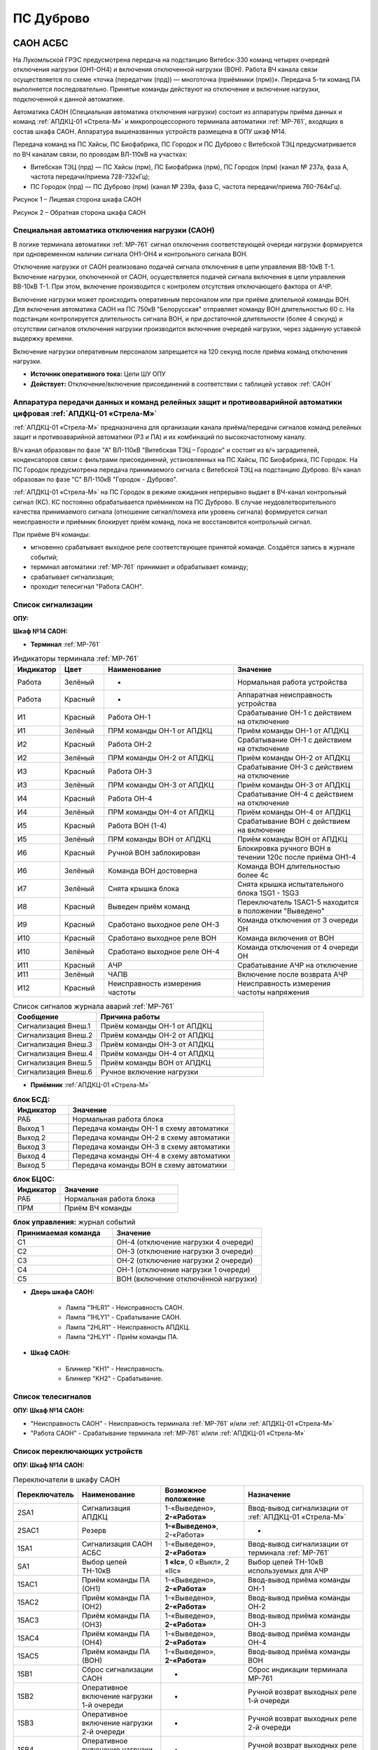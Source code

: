 ﻿ПС Дуброво
===================================================================================

САОН АСБС
----------

На Лукомльской ГРЭС предусмотрена передача на подстанцию Витебск-330 команд четырех очередей отключения нагрузки (ОН1-ОН4) и включения отключенной нагрузки (ВОН). Работа ВЧ канала связи осуществляется по схеме «точка (передатчик (прд)) — многоточка (приёмники (прм))». Передача 5-ти команд ПА выполняется последовательно. Принятые команды действуют на отключение и включение нагрузки, подключенной к данной автоматике.

.. image:: media/САОН/САОН.jpg

Автоматика САОН (Специальная автоматика отключения нагрузки) состоит из аппаратуры приёма данных и команд :ref:`АПДКЦ-01 «Стрела-М»` и микропроцессорного терминала автоматики :ref:`МР-761`, входящих в состав шкафа САОН. Аппаратура вышеназванных устройств размещена в ОПУ шкаф №14.

Передача команд на ПС Хайсы, ПС Биофабрика, ПС Городок и ПС Дуброво с Витебской ТЭЦ предусматривается по ВЧ каналам связи, по проводам ВЛ-110кВ на участках: 

- Витебская ТЭЦ (прд) — ПС Хайсы (прм), ПС Биофабрика (прм), ПС Городок (прм) (канал № 237а, фаза А, частота передачи/приема 728-732кГц); 

- ПС Городок (прд) — ПС Дуброво (прм) (канал № 239а, фаза С, частота передачи/приема 760-764кГц).

.. image:: media/САОН/Дуброво1.png
   :width: 2.26in
   :height: 4.0in

Рисунок 1 – Лицевая сторона шкафа САОН

.. image:: media/САОН/Дуброво2.png
   :width: 4.5in
   :height: 4.0in

Рисунок 2 – Обратная сторона шкафа САОН

Специальная автоматика отключения нагрузки (САОН) 
......................................................

В логике терминала автоматики :ref:`МР-761` сигнал отключения соответствующей очереди нагрузки формируется при одновременном наличии сигнала ОН1-ОН4 и контрольного сигнала ВОН. 

Отключение нагрузки от САОН реализовано подачей сигнала отключения в цепи управления ВВ-10кВ Т-1.
Включение нагрузки, отключенной от САОН, осуществляется подачей сигнала включения в цепи управления ВВ-10кВ Т-1. При этом, включение производится с контролем отсутствия отключающего фактора от АЧР.

Включение нагрузки может происходить оперативным персоналом или при приёме длительной команды ВОН. Для включения автоматика САОН на ПС 750кВ "Белорусская" отправляет команду ВОН длительностью 60 с. На подстанции контролируется длительность сигнала ВОН, и при достаточной длительности (более 4 секунд) и отсутствии сигналов отключения нагрузки производится включение очередей нагрузки, через заданную уставкой выдержку времени.

Включение нагрузки оперативным персоналом запрещается на 120 секунд после приёма команд отключения нагрузки.

- **Источник оперативного тока:** Цепи ШУ ОПУ

- **Действует:** Отключение/включение присоединений в соответствии с таблицей уставок :ref:`САОН`

Аппаратура передачи данных и команд релейных защит и противоаварийной автоматики цифровая :ref:`АПДКЦ-01 «Стрела-М»` 
.........................................................................................................................

:ref:`АПДКЦ-01 «Стрела-М»` предназначена для организации канала приёма/передачи сигналов команд релейных защит и противоаварийной автоматики (РЗ и ПА) и их комбинаций по высокочастотному каналу.

В/ч канал образован по фазе "А" ВЛ-110кВ "Витебская ТЭЦ – Городок" и состоит из в/ч заградителей, конденсаторов связи с фильтрами присоединений, установленных на ПС Хайсы, ПС Биофабрика, ПС Городок. На ПС Городок предусмотрена передача принимаемого сигнала с Витебской ТЭЦ на подстанцию Дуброво. В/ч канал образован по фазе "С" ВЛ-110кВ "Городок - Дуброво".

:ref:`АПДКЦ-01 «Стрела-М»` на ПС Городок в режиме ожидания непрерывно выдает в ВЧ-канал контрольный сигнал (КС). КС постоянно обрабатывается приёмником на ПС Дуброво. В случае неудовлетворительного качества принимаемого сигнала (отношение сигнал/помеха или уровень сигнала) формируется сигнал неисправности и приёмник блокирует приём команд, пока не восстановится контрольный сигнал.

При приёме ВЧ команды:

- мгновенно срабатывает выходное реле соответствующее принятой команде. Создаётся запись в журнале событий;

- терминал автоматики :ref:`МР-761` принимает и обрабатывает команду;

- срабатывает сигнализация;

- проходит телесигнал "Работа САОН".

Список сигнализации
.....................

**ОПУ:**

**Шкаф №14 САОН:** 


- **Терминал** :ref:`МР-761`

.. list-table:: Индикаторы терминала :ref:`МР-761`
   :class: longtable
   :widths: 10 10 30 30
   :header-rows: 1

   * - Индикатор
     - Цвет
     - Наименование
     - Значение
   * - Работа
     - Зелёный
     - -
     - Нормальная работа устройства
   * - Работа
     - Красный
     - -
     - Аппаратная неисправность устройства
   * - И1
     - Красный
     - Работа ОН-1
     - Срабатывание ОН-1 с действием на отключение
   * - И1
     - Зелёный
     - ПРМ команды ОН-1 от АПДКЦ
     - Приём команды ОН-1 от АПДКЦ
   * - И2
     - Красный
     - Работа ОН-2
     - Срабатывание ОН-1 с действием на отключение
   * - И2
     - Зелёный
     - ПРМ команды ОН-2 от АПДКЦ
     - Приём команды ОН-2 от АПДКЦ
   * - И3
     - Красный
     - Работа ОН-3
     - Срабатывание ОН-3 с действием на отключение
   * - И3
     - Зелёный
     - ПРМ команды ОН-3 от АПДКЦ
     - Приём команды ОН-3 от АПДКЦ
   * - И4
     - Красный
     - Работа ОН-4
     - Срабатывание ОН-4 с действием на отключение
   * - И4
     - Зелёный
     - ПРМ команды ОН-4 от АПДКЦ
     - Приём команды ОН-4 от АПДКЦ
   * - И5
     - Красный
     - Работа ВОН (1-4)
     - Срабатывание ВОН с действием на включение
   * - И5
     - Зелёный
     - ПРМ команды ВОН от АПДКЦ
     - Приём команды ВОН от АПДКЦ
   * - И6
     - Красный
     - Ручной ВОН заблокирован
     - Блокировка ручного ВОН в течении 120с после приёма ОН1-4
   * - И6
     - Зелёный
     - Команда ВОН достоверна
     - Команда ВОН длительностью более 4с
   * - И7
     - Зелёный
     - Снята крышка блока
     - Снята крышка испытательного блока 1SG1 - 1SG3
   * - И8
     - Красный
     - Выведен приём команд
     - Переключатель 1SAC1-5 находится в положении "Выведено"
   * - И9
     - Красный
     - Сработано выходное реле ОН-3
     - Команда отключения от 3 очереди ОН
   * - И10
     - Красный
     - Сработано выходное реле ВОН
     - Команда включения от ВОН
   * - И10
     - Зелёный
     - Сработано выходное реле ОН-4
     - Команда отключения от 4 очереди ОН
   * - И11
     - Красный
     - АЧР
     - Срабатывание АЧР на отключение
   * - И11
     - Зелёный
     - ЧАПВ
     - Включение после возврата АЧР
   * - И12
     - Красный
     - Неисправность измерения частоты
     - Неисправность измерения частоты напряжения


.. list-table:: Список сигналов журнала аварий :ref:`МР-761`
   :class: longtable
   :widths: 10 20
   :header-rows: 1

   * - Сообщение
     - Причина работы
   * - Сигнализация Внеш.1
     - Приём команды ОН-1 от АПДКЦ
   * - Сигнализация Внеш.2
     - Приём команды ОН-2 от АПДКЦ
   * - Сигнализация Внеш.3
     - Приём команды ОН-3 от АПДКЦ
   * - Сигнализация Внеш.4
     - Приём команды ОН-4 от АПДКЦ
   * - Сигнализация Внеш.5
     - Приём команды ВОН от АПДКЦ
   * - Сигнализация Внеш.6
     - Ручное включение нагрузки


- **Приёмник** :ref:`АПДКЦ-01 «Стрела-М»`

.. list-table:: **блок БСД:**
   :class: longtable
   :widths: 10 30
   :header-rows: 1

   * - Индикатор
     - Значение
   * - РАБ
     - Нормальная работа блока
   * - Выход 1
     - Передача команды ОН-1 в схему автоматики
   * - Выход 2
     - Передача команды ОН-2 в схему автоматики
   * - Выход 3
     - Передача команды ОН-3 в схему автоматики
   * - Выход 4
     - Передача команды ОН-4 в схему автоматики
   * - Выход 5
     - Передача команды ВОН в схему автоматики


.. list-table:: **блок БЦОС:**
   :class: longtable
   :widths: 10 25
   :header-rows: 1

   * - Индикатор
     - Значение
   * - РАБ
     - Нормальная работа блока
   * - ПРМ
     - Приём ВЧ команды


.. list-table:: **блок управления:** журнал событий
   :class: longtable
   :widths: 10 15
   :header-rows: 1

   * - Принимаемая команда
     - Значение
   * - С1
     - ОН-4 (отключение нагрузки 4 очереди)
   * - С2
     - ОН-3 (отключение нагрузки 3 очереди)
   * - С3
     - ОН-2 (отключение нагрузки 2 очереди)
   * - С4
     - ОН-1 (отключение нагрузки 1 очереди)
   * - С5
     - ВОН (включение отключённой нагрузки)


- **Дверь шкафа САОН:**

	- Лампа "1HLR1" - Неисправность САОН.

	- Лампа "1HLY1" - Срабатывание САОН.

	- Лампа "2HLR1" - Неисправность АПДКЦ.

	- Лампа "2HLY1" - Приём команды ПА.


- **Шкаф САОН:**

	- Блинкер "KH1" - Неисправность.

	- Блинкер "KH2" - Срабатывание.


Список телесигналов 
......................


**ОПУ: Шкаф №14 САОН:** 


- "Неисправность САОН" - Неисправность терминала :ref:`МР-761` и/или :ref:`АПДКЦ-01 «Стрела-М»`

- "Работа САОН" - Срабатывание терминала :ref:`МР-761` и/или :ref:`АПДКЦ-01 «Стрела-М»`


Список переключающих устройств
.................................

**ОПУ: Шкаф №14 САОН:** 

.. list-table:: Переключатели в шкафу САОН
   :class: longtable
   :widths: 10 20 20 30
   :header-rows: 1

   * - Переключатель
     - Наименование
     - Возможное положение
     - Назначение
   * - 2SA1
     - Сигнализация АПДКЦ
     - 1-«Выведено», **2-«Работа»**
     - Ввод-вывод сигнализации от :ref:`АПДКЦ-01 «Стрела-М»`
   * - 2SAC1
     - Резерв
     - **1-«Выведено»**, 2-«Работа»
     - -
   * - 1SA1
     - Сигнализация САОН АСБС
     - 1-«Выведено», **2-«Работа»**
     - Ввод-вывод сигнализации от терминала :ref:`МР-761`
   * - SA1
     - Выбор цепей ТН-10кВ
     - **1 «Iс»**, 0 «Выкл», 2 «IIс»
     - Выбор цепей ТН-10кВ используемых для АЧР
   * - 1SAC1
     - Приём команды ПА (ОН1)
     - 1-«Выведено», **2-«Работа»**
     - Ввод-вывод приёма команды ОН-1
   * - 1SAC2
     - Приём команды ПА (ОН2)
     - 1-«Выведено», **2-«Работа»**
     - Ввод-вывод приёма команды ОН-2
   * - 1SAC3
     - Приём команды ПА (ОН3)
     - 1-«Выведено», **2-«Работа»**
     - Ввод-вывод приёма команды ОН-3
   * - 1SAC4
     - Приём команды ПА (ОН4)
     - 1-«Выведено», **2-«Работа»**
     - Ввод-вывод приёма команды ОН-4
   * - 1SAC5
     - Приём команды ПА (ВОН)
     - 1-«Выведено», **2-«Работа»**
     - Ввод-вывод приёма команды ВОН
   * - 1SB1
     - Сброс сигнализации САОН
     - -
     - Сброс индикации терминала МР-761
   * - 1SB2
     - Оперативное включение нагрузки 1-й очереди
     - -
     - Ручной возврат выходных реле 1-й очереди
   * - 1SB3
     - Оперативное включение нагрузки 2-й очереди
     - -
     - Ручной возврат выходных реле 2-й очереди
   * - 1SB4
     - Оперативное включение нагрузки 3-й очереди
     - -
     - Ручной возврат выходных реле 3-й очереди
   * - 1SB5
     - Оперативное включение нагрузки 4-й очереди
     - -
     - Ручной возврат выходных реле 4-й очереди


Список коммутационной аппаратуры
...................................

**ОПУ: Шкаф №14 САОН:** :ref:`АПДКЦ-01 «Стрела-М»` **блок управления:**

- Выключатель "ПИТАНИЕ" - Питание устройства **Включен**


**ОПУ: Шкаф №14 САОН:** 

- Испытательный блок 1SG1 "Действие на ВВ-10кВ Т-1" - Ввод-вывод действия выходных цепей. **Вставлен**

- Автомат SF4 "Оперток САОН" - Питание и защита цепей САОН. **Включен**

- Автомат SF1 "Сервисные цепи ~230В" - Питание и защита освещения и розеток шкафа. **Включен**

- Автомат SF2 "Вентиляция" - Питание и защита цепей вентиляции шкафа. **Включен**

**ОПУ: Панель 2:** 

- Автомат SF9 "Оперток САОН" - Питание и защита цепей САОН. **Включен**

**ОПУ: Щит освещения ОПУ:** 

- Автомат SF5 "Сервисные цепи САОН" - Питание и защита сервисных цепей и вентиляции шкафа САОН. **Включен**


Автоматическая частотная разгрузка (АЧР)
-----------------------------------------

Устройство автоматической частотной разгрузки предназначено для автоматического отключения части потребителей при аварийном снижении частоты в энергосистеме в результате внезапно возникшего дефицита активной мощности. После восстановления частоты происходит автоматическое включение отключенных потребителей по цепям частотного АПВ. 

Устройство АЧР выполнено на базе терминала :ref:`МР-761` размещенного в ОПУ шкафу 14, входящего в состав устройства САОН. 

- **Источник оперативного тока:** Цепи ШУ ОПУ

- **Измеряет:** Частоту напряжения от ТН-10кВ Ic(IIc). Выбор измеряемого напряжения осуществляется переключателем SA1

- **Работает:** Снижение частоты напряжения 

- **Действует:** Отключение/включение присоединений в соответствии с таблицей уставок :ref:`АЧР-ЧАПВ`


Список сигнализации
.....................

**ОПУ:**

**Шкаф №14 САОН:** 


- **Терминал** :ref:`МР-761`

	- Индикатор Работа зелёный - Нормальная работа устройства.

	- Индикатор Работа красный - Аппаратная неисправность устройства.

	- Индикатор 11 красный "АЧР" - Срабатывание АЧР на отключение.

	- Индикатор 11 зелёный "ЧАПВ" - Включение после возврата АЧР.

	- Индикатор 12 красный "Неисправность измерения частоты" - Неисправность измерения частоты напряжения.


- **Дверь шкафа САОН:**

	- Лампа "1HLR1" - Неисправность САОН (терминала :ref:`МР-761` )

	- Лампа "1HLY1" - Срабатывание САОН (терминала :ref:`МР-761`)


- **Шкаф САОН:**

	- Блинкер "KH1" - Неисправность.

	- Блинкер "KH2" - Срабатывание.


Список телесигналов 
......................


**ОПУ: Шкаф №14 САОН:** 


- "Неисправность САОН" - Неисправность терминала :ref:`МР-761` и/или :ref:`АПДКЦ-01 «Стрела-М»`

- "Работа САОН" - Срабатывание терминала :ref:`МР-761` и/или :ref:`АПДКЦ-01 «Стрела-М»`


Список переключающих устройств
.................................


**ОПУ: Шкаф №14 САОН:** 

- Переключатель 1SA1 "Сигнализация САОН АСБС" -  1 «Выведено», **2 «Работа»**

- Переключатель SA1 "Выбор цепей ТН-10кВ" -  **1 «Iс»**, 0 «Выкл», 2 «IIс»


Список коммутационной аппаратуры
...................................


**ОПУ: Шкаф №14 САОН:** 

- Испытательный блок 1SG1 "Действие на ВВ-10кВ Т-1" - Ввод-вывод действия выходных цепей. **Вставлен**

- Автомат SF4 "Оперток САОН" - Питание и защита цепей САОН, в том числе АЧР. **Включен**

- Автомат SF1 "Сервисные цепи ~230В" - Питание и защита освещения и розеток шкафа. **Включен**

- Автомат SF2 "Вентиляция" - Питание и защита цепей вентиляции шкафа. **Включен**

**ОПУ: Панель 2:** 

- Автомат SF9 "Оперток САОН" - Питание и защита цепей САОН и АЧР. **Включен**

**ОПУ: Щит освещения ОПУ:** 

- Автомат SF5 "Сервисные цепи САОН" - Питание и защита сервисных цепей и вентиляции шкафа САОН. **Включен**


Указания оперативному персоналу
-----------------------------------

1. Ввод в работу САОН производится в следующей последовательности:

- ОПУ шкаф 14 "САОН": проверить положение «2 - Работа» переключателей 1SAC1 - 1SAC5;

- ОПУ шкаф 14 "САОН": проверить положение 1-«Iс» переключателя SA1 "Выбор цепей ТН-10кВ";

- ОПУ шкаф 14 "САОН": проверить включенное положение выключателя "ПИТАНИЕ" на блоке управления :ref:`АПДКЦ-01 «Стрела-М»`

- ОПУ внутри шкафа 14 "САОН": проверить включенное положение автоматов: SF1 "Сервисные цепи ~230В", SF2 "Вентиляция", SF4 "Оперток САОН"

- ОПУ панель 2 "Оперативный ток, оперативная блокировка": проверить включенное положение автомата SF9 "Оперток САОН"

- Щит освещения ОПУ: проверить включенное положение автомата SF5 "Сервисные цепи САОН" 

- ОПУ шкаф 14 "САОН" :ref:`АПДКЦ-01 «Стрела-М»` проверить состояние индикаторов РАБ на блоках БСД и БЦОС, и отсутствие сигнализации приёма/передачи команд

- ОПУ шкаф 14 "САОН" терминал :ref:`МР-761` проверить отсутствие сигнализации срабатывания и неисправности;

- ОПУ шкаф 14 "САОН": перевести переключатель 2SA1 "Сигнализация АПДКЦ" в положение **2-«Работа»**

- ОПУ шкаф 14 "САОН": перевести переключатель 1SA1 "Сигнализация САОН АСБС" в положение **2-«Работа»**

- ОПУ шкаф 14 "САОН": вставить крышку испытательного блока 1SG1 "Действие на ВВ-10кВ Т-1"

2. Вывод из работы САОН производится в следующей последовательности:  
  
- ОПУ шкаф 14 "САОН": перевести переключатель 2SA1 "Сигнализация АПДКЦ" в положение **1-«Выведено»**

- ОПУ шкаф 14 "САОН": перевести переключатель 1SA1 "Сигнализация САОН АСБС" в положение **1-«Выведено»**

- ОПУ шкаф 14 "САОН": снять крышку испытательного блока 1SG1 "Действие на ВВ-10кВ Т-1"

3. При работе сигнализации неисправности устройств САОН оперативный персонал должен:

- определить и записать: время поступления и вид неисправности (по журналу аварий/системы), кратковременная или постоянно действующая неисправность, после чего сбросить сигнализацию кнопкой 1SB1 и "Сигнализ. сброс" на приёмнике :ref:`АПДКЦ-01 «Стрела-М»` в шкафу №14;    

- если неисправность постоянно действующая, немедленно вывести САОН из работы.

4. При аварийном отключении автоматического выключателя оперативного тока - включить его, при повторном отключении вывести САОН из работы.

5. При работе САОН и приёме команд ПРМ :ref:`АПДКЦ-01 «Стрела-М»` оперативный персонал должен:

- по индикаторам на блоке БСД :ref:`АПДКЦ-01 «Стрела-М»` и по журналу записать номера принятых команд, время приёма;

- по индикаторам :ref:`МР-761` определить номера принятых и сработавших очередей САОН;

- доложить вышестоящему оперативному звену; 

- сквитировать сигнализацию.

6. Иметь ввиду, что при установленных переносных заземлениях на ВЛ-110кВ Городок - Дуброво ВЧ-канал САОН работать не будет. 

7. Автоматические выключатели сервисных цепей всегда должны быть включены, в шкафу САОН и в распределении собственных нужд. От сервисных цепей запитан обдув шкафа, который включается автоматически при повышении температуры в шкафу.

8. Устройство АЧР и автоматики САОН выполнены на базе одного терминала :ref:`МР-761`. Вывод-ввод этих устройств осуществляется совместно, т.к. выходные цепи общие для этих устройств.